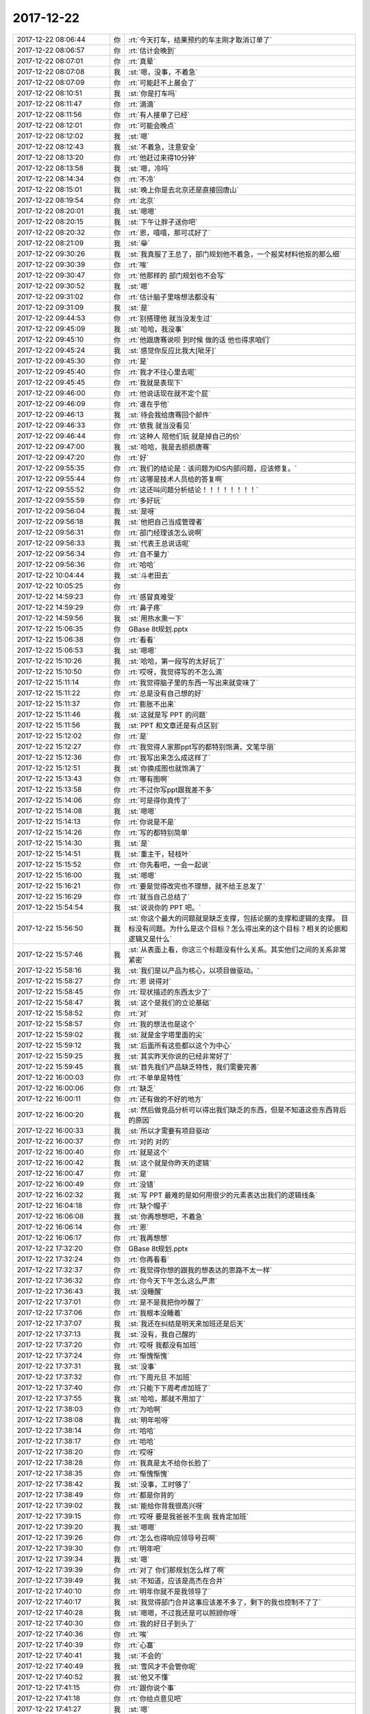 2017-12-22
-------------

.. list-table::
   :widths: 25, 1, 60

   * - 2017-12-22 08:06:44
     - 你
     - :rt:`今天打车，结果预约的车主刚才取消订单了`
   * - 2017-12-22 08:06:57
     - 你
     - :rt:`估计会晚到`
   * - 2017-12-22 08:07:01
     - 你
     - :rt:`真晕`
   * - 2017-12-22 08:07:08
     - 我
     - :st:`嗯，没事，不着急`
   * - 2017-12-22 08:07:09
     - 你
     - :rt:`可能赶不上晨会了`
   * - 2017-12-22 08:10:51
     - 我
     - :st:`你是打车吗`
   * - 2017-12-22 08:11:47
     - 你
     - :rt:`滴滴`
   * - 2017-12-22 08:11:56
     - 你
     - :rt:`有人接单了已经`
   * - 2017-12-22 08:12:01
     - 你
     - :rt:`可能会晚点`
   * - 2017-12-22 08:12:02
     - 我
     - :st:`嗯`
   * - 2017-12-22 08:12:43
     - 我
     - :st:`不着急，注意安全`
   * - 2017-12-22 08:13:20
     - 你
     - :rt:`他赶过来得10分钟`
   * - 2017-12-22 08:13:58
     - 我
     - :st:`嗯，冷吗`
   * - 2017-12-22 08:14:34
     - 你
     - :rt:`不冷`
   * - 2017-12-22 08:15:01
     - 我
     - :st:`晚上你是去北京还是直接回唐山`
   * - 2017-12-22 08:19:54
     - 你
     - :rt:`北京`
   * - 2017-12-22 08:20:01
     - 我
     - :st:`嗯嗯`
   * - 2017-12-22 08:20:15
     - 我
     - :st:`下午让胖子送你吧`
   * - 2017-12-22 08:20:32
     - 你
     - :rt:`恩，嘻嘻，那可忒好了`
   * - 2017-12-22 08:21:09
     - 我
     - :st:`😁`
   * - 2017-12-22 09:30:26
     - 我
     - :st:`我真服了王总了，部门规划他不着急，一个报奖材料他抠的那么细`
   * - 2017-12-22 09:30:39
     - 你
     - :rt:`唉`
   * - 2017-12-22 09:30:47
     - 你
     - :rt:`他那样的 部门规划也不会写`
   * - 2017-12-22 09:30:52
     - 我
     - :st:`嗯`
   * - 2017-12-22 09:31:02
     - 你
     - :rt:`估计脑子里啥想法都没有`
   * - 2017-12-22 09:31:09
     - 我
     - :st:`是`
   * - 2017-12-22 09:44:53
     - 你
     - :rt:`别搭理他 就当没发生过`
   * - 2017-12-22 09:45:09
     - 我
     - :st:`哈哈，我没事`
   * - 2017-12-22 09:45:10
     - 你
     - :rt:`他跟唐骞说呗 到时候 做的话 他也得求咱们`
   * - 2017-12-22 09:45:24
     - 我
     - :st:`感觉你反应比我大[呲牙]`
   * - 2017-12-22 09:45:30
     - 你
     - :rt:`是`
   * - 2017-12-22 09:45:40
     - 你
     - :rt:`我才不往心里去呢`
   * - 2017-12-22 09:45:45
     - 你
     - :rt:`我就是表现下`
   * - 2017-12-22 09:46:00
     - 你
     - :rt:`他说话现在就不定个屁`
   * - 2017-12-22 09:46:09
     - 你
     - :rt:`谁在乎他`
   * - 2017-12-22 09:46:13
     - 我
     - :st:`待会我给唐骞回个邮件`
   * - 2017-12-22 09:46:33
     - 你
     - :rt:`依我 就当没看见`
   * - 2017-12-22 09:46:44
     - 你
     - :rt:`这种人 陪他们玩 就是掉自己的价`
   * - 2017-12-22 09:47:00
     - 我
     - :st:`哈哈，我是去损损唐骞`
   * - 2017-12-22 09:47:20
     - 你
     - :rt:`好`
   * - 2017-12-22 09:55:35
     - 你
     - :rt:`我们的结论是：该问题为IDS内部问题，应该修复。`
   * - 2017-12-22 09:55:44
     - 你
     - :rt:`这哪是技术人员给的答复啊`
   * - 2017-12-22 09:55:52
     - 你
     - :rt:`这还叫问题分析结论！！！！！！！！`
   * - 2017-12-22 09:55:59
     - 你
     - :rt:`多好玩`
   * - 2017-12-22 09:56:04
     - 我
     - :st:`是呀`
   * - 2017-12-22 09:56:18
     - 我
     - :st:`他把自己当成管理者`
   * - 2017-12-22 09:56:31
     - 你
     - :rt:`部门经理该怎么说啊`
   * - 2017-12-22 09:56:33
     - 我
     - :st:`代表王总说话呢`
   * - 2017-12-22 09:56:34
     - 你
     - :rt:`自不量力`
   * - 2017-12-22 09:56:36
     - 你
     - :rt:`哈哈`
   * - 2017-12-22 10:04:44
     - 我
     - :st:`斗老田去`
   * - 2017-12-22 10:05:25
     - 你
     - .. image:: images/22832c3299ffb923bda05149723cfc59.gif
          :width: 100px
   * - 2017-12-22 14:59:23
     - 你
     - :rt:`感冒真难受`
   * - 2017-12-22 14:59:29
     - 你
     - :rt:`鼻子疼`
   * - 2017-12-22 14:59:56
     - 我
     - :st:`用热水熏一下`
   * - 2017-12-22 15:06:35
     - 你
     - GBase 8t规划.pptx
   * - 2017-12-22 15:06:38
     - 你
     - :rt:`看看`
   * - 2017-12-22 15:06:53
     - 我
     - :st:`嗯嗯`
   * - 2017-12-22 15:10:26
     - 我
     - :st:`哈哈，第一段写的太好玩了`
   * - 2017-12-22 15:10:50
     - 你
     - :rt:`哎呀，我觉得写的不怎么滴`
   * - 2017-12-22 15:11:14
     - 你
     - :rt:`我觉得脑子里的东西一写出来就变味了`
   * - 2017-12-22 15:11:22
     - 你
     - :rt:`总是没有自己想的好`
   * - 2017-12-22 15:11:37
     - 你
     - :rt:`膨胀不出来`
   * - 2017-12-22 15:11:46
     - 我
     - :st:`这就是写 PPT 的问题`
   * - 2017-12-22 15:11:56
     - 我
     - :st:`PPT 和文章还是有点区别`
   * - 2017-12-22 15:12:02
     - 你
     - :rt:`是`
   * - 2017-12-22 15:12:27
     - 你
     - :rt:`我觉得人家那ppt写的都特别饱满，文笔华丽`
   * - 2017-12-22 15:12:36
     - 你
     - :rt:`我写出来怎么成这样了`
   * - 2017-12-22 15:12:51
     - 我
     - :st:`你换成图也就饱满了`
   * - 2017-12-22 15:13:43
     - 你
     - :rt:`哪有图啊`
   * - 2017-12-22 15:13:58
     - 你
     - :rt:`不过你写ppt跟我差不多`
   * - 2017-12-22 15:14:06
     - 你
     - :rt:`可是得你真传了`
   * - 2017-12-22 15:14:08
     - 我
     - :st:`嗯嗯`
   * - 2017-12-22 15:14:13
     - 你
     - :rt:`你说是不是`
   * - 2017-12-22 15:14:26
     - 你
     - :rt:`写的都特别简单`
   * - 2017-12-22 15:14:30
     - 我
     - :st:`是`
   * - 2017-12-22 15:14:51
     - 我
     - :st:`重主干，轻枝叶`
   * - 2017-12-22 15:15:52
     - 你
     - :rt:`你先看吧，一会一起说`
   * - 2017-12-22 15:16:00
     - 我
     - :st:`嗯嗯`
   * - 2017-12-22 15:16:21
     - 你
     - :rt:`要是觉得改完也不理想，就不给王总发了`
   * - 2017-12-22 15:16:29
     - 你
     - :rt:`就当自己总结了`
   * - 2017-12-22 15:54:54
     - 我
     - :st:`说说你的 PPT 吧。`
   * - 2017-12-22 15:56:50
     - 我
     - :st:`你这个最大的问题就是缺乏支撑，包括论据的支撑和逻辑的支撑。
       目标没有问题。为什么是这个目标？怎么得出来的这个目标？相关的论据和逻辑又是什么`
   * - 2017-12-22 15:57:46
     - 我
     - :st:`从表面上看，你这三个标题没有什么关系。其实他们之间的关系非常紧密`
   * - 2017-12-22 15:58:16
     - 我
     - :st:`我们是以产品为核心，以项目做驱动。`
   * - 2017-12-22 15:58:27
     - 你
     - :rt:`恩 说得对`
   * - 2017-12-22 15:58:45
     - 你
     - :rt:`现状描述的东西太少了`
   * - 2017-12-22 15:58:47
     - 我
     - :st:`这个是我们的立论基础`
   * - 2017-12-22 15:58:52
     - 你
     - :rt:`对`
   * - 2017-12-22 15:58:57
     - 你
     - :rt:`我的想法也是这个`
   * - 2017-12-22 15:59:02
     - 我
     - :st:`就是金字塔里面的尖`
   * - 2017-12-22 15:59:12
     - 我
     - :st:`后面所有这些都以这个为中心`
   * - 2017-12-22 15:59:25
     - 我
     - :st:`其实昨天你说的已经非常好了`
   * - 2017-12-22 15:59:45
     - 我
     - :st:`首先我们产品缺乏特性，我们需要完善`
   * - 2017-12-22 16:00:03
     - 你
     - :rt:`不单单是特性`
   * - 2017-12-22 16:00:06
     - 你
     - :rt:`缺乏`
   * - 2017-12-22 16:00:11
     - 你
     - :rt:`还有做的不好的地方`
   * - 2017-12-22 16:00:20
     - 我
     - :st:`然后做竞品分析可以得出我们缺乏的东西，但是不知道这些东西背后的原因`
   * - 2017-12-22 16:00:33
     - 我
     - :st:`所以才需要有项目驱动`
   * - 2017-12-22 16:00:37
     - 你
     - :rt:`对的 对的`
   * - 2017-12-22 16:00:40
     - 你
     - :rt:`就是这个`
   * - 2017-12-22 16:00:42
     - 我
     - :st:`这个就是你昨天的逻辑`
   * - 2017-12-22 16:00:47
     - 你
     - :rt:`是`
   * - 2017-12-22 16:00:49
     - 你
     - :rt:`没错`
   * - 2017-12-22 16:02:32
     - 我
     - :st:`写 PPT 最难的是如何用很少的元素表达出我们的逻辑线条`
   * - 2017-12-22 16:04:18
     - 你
     - :rt:`缺个帽子`
   * - 2017-12-22 16:06:08
     - 我
     - :st:`你再想想吧，不着急`
   * - 2017-12-22 16:06:14
     - 你
     - :rt:`恩`
   * - 2017-12-22 16:06:17
     - 你
     - :rt:`我再想想`
   * - 2017-12-22 17:32:20
     - 你
     - GBase 8t规划.pptx
   * - 2017-12-22 17:32:24
     - 你
     - :rt:`你再看看`
   * - 2017-12-22 17:32:37
     - 你
     - :rt:`我觉得你想的跟我的想表达的思路不太一样`
   * - 2017-12-22 17:36:32
     - 你
     - :rt:`你今天下午怎么这么严肃`
   * - 2017-12-22 17:36:43
     - 我
     - :st:`没睡醒`
   * - 2017-12-22 17:37:01
     - 你
     - :rt:`是不是我把你吵醒了`
   * - 2017-12-22 17:37:06
     - 你
     - :rt:`我根本没睡着`
   * - 2017-12-22 17:37:07
     - 我
     - :st:`我还在纠结是明天来加班还是后天`
   * - 2017-12-22 17:37:13
     - 我
     - :st:`没有，我自己醒的`
   * - 2017-12-22 17:37:20
     - 你
     - :rt:`哎呀 我都没有加班`
   * - 2017-12-22 17:37:24
     - 你
     - :rt:`惭愧惭愧`
   * - 2017-12-22 17:37:31
     - 我
     - :st:`没事`
   * - 2017-12-22 17:37:32
     - 你
     - :rt:`下周元旦 不加班`
   * - 2017-12-22 17:37:40
     - 你
     - :rt:`只能下下周考虑加班了`
   * - 2017-12-22 17:37:55
     - 我
     - :st:`哈哈，那就不用加了`
   * - 2017-12-22 17:38:03
     - 你
     - :rt:`为哈啊`
   * - 2017-12-22 17:38:08
     - 我
     - :st:`明年啦呀`
   * - 2017-12-22 17:38:14
     - 你
     - :rt:`哈哈`
   * - 2017-12-22 17:38:17
     - 你
     - :rt:`哈哈`
   * - 2017-12-22 17:38:20
     - 你
     - :rt:`哎呀`
   * - 2017-12-22 17:38:28
     - 你
     - :rt:`我真是太不给你长脸了`
   * - 2017-12-22 17:38:35
     - 你
     - :rt:`惭愧惭愧`
   * - 2017-12-22 17:38:42
     - 我
     - :st:`没事，工时够了`
   * - 2017-12-22 17:38:49
     - 你
     - :rt:`都是你背的`
   * - 2017-12-22 17:39:02
     - 我
     - :st:`能给你背我很高兴呀`
   * - 2017-12-22 17:39:15
     - 你
     - :rt:`哎呀 要是我爸爸不生病 我肯定加班`
   * - 2017-12-22 17:39:20
     - 我
     - :st:`嗯嗯`
   * - 2017-12-22 17:39:26
     - 你
     - :rt:`怎么也得响应领导号召啊`
   * - 2017-12-22 17:39:30
     - 你
     - :rt:`明年吧`
   * - 2017-12-22 17:39:34
     - 我
     - :st:`嗯`
   * - 2017-12-22 17:39:39
     - 你
     - :rt:`对了 你们那规划怎么样了啊`
   * - 2017-12-22 17:39:49
     - 我
     - :st:`不知道，应该是高杰在合并`
   * - 2017-12-22 17:40:10
     - 你
     - :rt:`明年你就不是我领导了`
   * - 2017-12-22 17:40:17
     - 我
     - :st:`我觉得部门合并这事应该差不多了，剩下的我也控制不了了`
   * - 2017-12-22 17:40:28
     - 我
     - :st:`嗯嗯，不过我还是可以照顾你呀`
   * - 2017-12-22 17:40:30
     - 你
     - :rt:`我的好日子到头了`
   * - 2017-12-22 17:40:36
     - 你
     - :rt:`唉`
   * - 2017-12-22 17:40:39
     - 你
     - :rt:`心塞`
   * - 2017-12-22 17:40:41
     - 我
     - :st:`不会的`
   * - 2017-12-22 17:40:49
     - 我
     - :st:`雪风才不会管你呢`
   * - 2017-12-22 17:40:52
     - 我
     - :st:`他又不懂`
   * - 2017-12-22 17:41:15
     - 你
     - :rt:`跟你说个事`
   * - 2017-12-22 17:41:18
     - 你
     - :rt:`你给点意见吧`
   * - 2017-12-22 17:41:27
     - 我
     - :st:`嗯`
   * - 2017-12-22 17:41:35
     - 你
     - :rt:`明年调薪之前我想找王总谈谈`
   * - 2017-12-22 17:41:42
     - 你
     - :rt:`你觉得合适吗`
   * - 2017-12-22 17:41:50
     - 你
     - :rt:`你找在我的角度帮我分析下`
   * - 2017-12-22 17:41:58
     - 我
     - :st:`合适呀，非常合适`
   * - 2017-12-22 17:42:01
     - 你
     - :rt:`我还在纠结`
   * - 2017-12-22 17:42:04
     - 你
     - :rt:`真的吗？`
   * - 2017-12-22 17:42:08
     - 你
     - :rt:`你觉得合适吗`
   * - 2017-12-22 17:42:14
     - 我
     - :st:`不用纠结，直接找王总就可以`
   * - 2017-12-22 17:42:30
     - 你
     - :rt:`其实我是不愿意找得`
   * - 2017-12-22 17:42:43
     - 我
     - :st:`我知道`
   * - 2017-12-22 17:42:46
     - 你
     - :rt:`你说找了和不找会有区别吗`
   * - 2017-12-22 17:42:58
     - 我
     - :st:`明年王总征求我意见的时候我也会说的`
   * - 2017-12-22 17:43:07
     - 我
     - :st:`应该会有`
   * - 2017-12-22 17:43:24
     - 你
     - :rt:`你说归你说 我在想我是不是应该找`
   * - 2017-12-22 17:43:54
     - 你
     - :rt:`我的目的肯定是想让他给他多调点 我怕我找了 不但没变化 还落一身埋怨`
   * - 2017-12-22 17:43:59
     - 你
     - :rt:`前车之鉴啊`
   * - 2017-12-22 17:44:13
     - 你
     - :rt:`王总好像不是很喜欢跟他要工资`
   * - 2017-12-22 17:44:18
     - 我
     - :st:`是这样的`
   * - 2017-12-22 17:44:26
     - 我
     - :st:`咱们最高30%`
   * - 2017-12-22 17:44:32
     - 你
     - :rt:`显得他衷奸不分似的`
   * - 2017-12-22 17:44:42
     - 我
     - :st:`一般部门10%`
   * - 2017-12-22 17:45:01
     - 你
     - :rt:`你知道刘志增吗`
   * - 2017-12-22 17:45:07
     - 我
     - :st:`你工资比较低，涨个10几20的不显`
   * - 2017-12-22 17:45:08
     - 你
     - :rt:`他入职6K的工资`
   * - 2017-12-22 17:45:12
     - 你
     - :rt:`去年涨了2800`
   * - 2017-12-22 17:45:33
     - 我
     - :st:`真不少`
   * - 2017-12-22 17:45:41
     - 我
     - :st:`将近50了`
   * - 2017-12-22 17:45:45
     - 你
     - :rt:`你帮我想想合适不`
   * - 2017-12-22 17:45:49
     - 你
     - :rt:`不是`
   * - 2017-12-22 17:45:53
     - 你
     - :rt:`呆了一年了`
   * - 2017-12-22 17:46:00
     - 你
     - :rt:`前年涨了10%`
   * - 2017-12-22 17:46:23
     - 你
     - :rt:`你帮我想想合适不`
   * - 2017-12-22 17:46:27
     - 你
     - :rt:`我也没啥经验`
   * - 2017-12-22 17:46:40
     - 你
     - :rt:`我们家最近点特别背`
   * - 2017-12-22 17:46:47
     - 我
     - :st:`是这样，你可以不提具体的数值`
   * - 2017-12-22 17:46:59
     - 你
     - :rt:`嗯嗯`
   * - 2017-12-22 17:47:07
     - 我
     - :st:`这样比较有回旋余地`
   * - 2017-12-22 17:47:13
     - 你
     - :rt:`就说多给调点 底薪本来就不高`
   * - 2017-12-22 17:47:15
     - 你
     - :rt:`这么说行不`
   * - 2017-12-22 17:47:19
     - 我
     - :st:`行`
   * - 2017-12-22 17:47:24
     - 你
     - :rt:`我等明年3月份跟他说`
   * - 2017-12-22 17:47:34
     - 你
     - :rt:`当面说？？`
   * - 2017-12-22 17:47:36
     - 我
     - :st:`对，涨薪前`
   * - 2017-12-22 17:47:40
     - 你
     - :rt:`肯定得当面说`
   * - 2017-12-22 17:47:46
     - 我
     - :st:`没错`
   * - 2017-12-22 17:47:52
     - 你
     - :rt:`涨薪后说个毛啊 那群蠢货`
   * - 2017-12-22 17:48:00
     - 我
     - :st:`对呀`
   * - 2017-12-22 17:48:20
     - 你
     - :rt:`行吧 那我明年3月 找个时机说着点`
   * - 2017-12-22 17:48:34
     - 我
     - :st:`嗯`
   * - 2017-12-22 17:48:42
     - 你
     - :rt:`老王 我知道你对我好 我也不想老让你给我在王总面前说好坏`
   * - 2017-12-22 17:48:47
     - 你
     - :rt:`话`
   * - 2017-12-22 17:48:52
     - 我
     - :st:`为啥呀`
   * - 2017-12-22 17:48:54
     - 你
     - :rt:`对你影响不好`
   * - 2017-12-22 17:49:01
     - 你
     - :rt:`好像你有私心似的`
   * - 2017-12-22 17:49:02
     - 你
     - :rt:`哈哈`
   * - 2017-12-22 17:49:03
     - 我
     - :st:`哈哈，没事的`
   * - 2017-12-22 17:49:15
     - 你
     - :rt:`我得自己争取下`
   * - 2017-12-22 17:49:19
     - 我
     - :st:`嗯嗯`
   * - 2017-12-22 17:49:34
     - 你
     - :rt:`去年调的也不高 我到没往心里去`
   * - 2017-12-22 17:49:41
     - 你
     - :rt:`关键我爸爸住院花了好多钱`
   * - 2017-12-22 17:49:50
     - 我
     - :st:`嗯嗯，我知道`
   * - 2017-12-22 17:49:59
     - 你
     - :rt:`要是我这次不争取 我怕明年再要了孩子`
   * - 2017-12-22 17:50:03
     - 你
     - :rt:`压力比较大`
   * - 2017-12-22 17:50:07
     - 我
     - :st:`没错`
   * - 2017-12-22 17:50:19
     - 我
     - :st:`这次必须争取`
   * - 2017-12-22 17:50:27
     - 你
     - :rt:`怎么你这都是可怜的`
   * - 2017-12-22 17:50:29
     - 你
     - :rt:`阿娇`
   * - 2017-12-22 17:50:30
     - 你
     - :rt:`我`
   * - 2017-12-22 17:50:32
     - 你
     - :rt:`丽莹`
   * - 2017-12-22 17:50:41
     - 你
     - :rt:`没一个让你省心的`
   * - 2017-12-22 17:50:51
     - 我
     - :st:`哈哈`
   * - 2017-12-22 17:50:55
     - 你
     - :rt:`都是困难户`
   * - 2017-12-22 17:50:56
     - 你
     - :rt:`哈哈`
   * - 2017-12-22 17:51:16
     - 你
     - :rt:`那天阿娇给我打电话  安慰我 结果我安慰半天她`
   * - 2017-12-22 17:51:24
     - 我
     - :st:`嗯`
   * - 2017-12-22 17:51:31
     - 你
     - :rt:`她说 要是这事发生在他身上 他觉得天都要塌了`
   * - 2017-12-22 17:51:33
     - 你
     - :rt:`哈哈`
   * - 2017-12-22 17:51:37
     - 你
     - :rt:`我到没啥感觉`
   * - 2017-12-22 17:51:41
     - 我
     - :st:`嗯`
   * - 2017-12-22 17:51:47
     - 我
     - :st:`亲，你该走了吧`
   * - 2017-12-22 17:51:51
     - 我
     - :st:`别误了车`
   * - 2017-12-22 17:51:52
     - 你
     - :rt:`我跟东东存了些钱 再说还有我姐 还有我姑姑`
   * - 2017-12-22 17:52:08
     - 你
     - :rt:`就是怕明年会过的有些艰难`
   * - 2017-12-22 17:52:13
     - 我
     - :st:`嗯嗯，我知道`
   * - 2017-12-22 17:52:15
     - 你
     - :rt:`好滴`
   * - 2017-12-22 18:28:07
     - 我
     - :st:`到了吗`
   * - 2017-12-22 18:28:52
     - 你
     - :rt:`快到南站了`
   * - 2017-12-22 18:29:23
     - 我
     - :st:`嗯嗯 注意安全`
   * - 2017-12-22 18:29:36
     - 你
     - .. image:: images/e26dd767290e3422d5e548672936ab58.gif
          :width: 100px
   * - 2017-12-22 18:59:26
     - 我
     - :st:`上车了吗`
   * - 2017-12-22 18:59:45
     - 你
     - :rt:`上了，你还要加班么`
   * - 2017-12-22 18:59:52
     - 你
     - :rt:`车开了已经`
   * - 2017-12-22 18:59:57
     - 我
     - :st:`嗯嗯，半点走吧`
   * - 2017-12-22 19:00:05
     - 我
     - :st:`你歇会吧，累吗`
   * - 2017-12-22 19:00:06
     - 你
     - :rt:`好`
   * - 2017-12-22 19:00:09
     - 你
     - :rt:`不累`
   * - 2017-12-22 19:00:17
     - 你
     - :rt:`聊会天吧`
   * - 2017-12-22 19:00:22
     - 我
     - :st:`嗯嗯`
   * - 2017-12-22 19:00:31
     - 我
     - :st:`我正在喝你的酸奶呢`
   * - 2017-12-22 19:00:34
     - 你
     - :rt:`Picc项目怎么样了`
   * - 2017-12-22 19:00:37
     - 你
     - :rt:`好喝吗？`
   * - 2017-12-22 19:00:44
     - 我
     - :st:`好喝呀`
   * - 2017-12-22 19:00:54
     - 我
     - :st:`PICC 就这样吧，尽人事 听天命`
   * - 2017-12-22 19:01:00
     - 你
     - :rt:`就是跟饮料一样，量刚刚好`
   * - 2017-12-22 19:01:03
     - 你
     - :rt:`哈哈`
   * - 2017-12-22 19:01:10
     - 你
     - :rt:`这句话我最近一直说`
   * - 2017-12-22 19:01:21
     - 我
     - :st:`嗯`
   * - 2017-12-22 19:01:48
     - 你
     - :rt:`你说个话题呗`
   * - 2017-12-22 19:02:10
     - 我
     - :st:`接着说昨天的吧`
   * - 2017-12-22 19:02:15
     - 你
     - :rt:`刘辉还想跟我聊天`
   * - 2017-12-22 19:02:18
     - 你
     - :rt:`呵呵`
   * - 2017-12-22 19:02:19
     - 我
     - :st:`就是自由和恐惧`
   * - 2017-12-22 19:02:22
     - 你
     - :rt:`好啊`
   * - 2017-12-22 19:02:24
     - 你
     - :rt:`说吧`
   * - 2017-12-22 19:02:25
     - 我
     - :st:`刘辉可喜欢你啦`
   * - 2017-12-22 19:02:28
     - 你
     - :rt:`接着说`
   * - 2017-12-22 19:02:30
     - 我
     - :st:`觉得你特别靠谱`
   * - 2017-12-22 19:02:33
     - 你
     - :rt:`切～～～`
   * - 2017-12-22 19:02:48
     - 我
     - :st:`我和他吹牛，说我带出来的当然靠谱啦😁`
   * - 2017-12-22 19:02:58
     - 你
     - :rt:`那必须的`
   * - 2017-12-22 19:03:03
     - 你
     - :rt:`你也是我的骄傲`
   * - 2017-12-22 19:03:09
     - 我
     - :st:`嗯嗯`
   * - 2017-12-22 19:03:35
     - 我
     - :st:`亲，我知道你心里面有很多恐惧`
   * - 2017-12-22 19:03:50
     - 你
     - :rt:`能有你这样的师父，上天真真待我不薄`
   * - 2017-12-22 19:03:52
     - 你
     - :rt:`哈哈`
   * - 2017-12-22 19:03:54
     - 我
     - :st:`但是你特别争气`
   * - 2017-12-22 19:04:07
     - 你
     - :rt:`还能看见呢[偷笑][偷笑][偷笑]`
   * - 2017-12-22 19:04:19
     - 你
     - :rt:`现在也就你能懂我`
   * - 2017-12-22 19:04:31
     - 我
     - :st:`嗯嗯，特别能懂你`
   * - 2017-12-22 19:04:36
     - 你
     - :rt:`哈哈`
   * - 2017-12-22 19:04:54
     - 你
     - :rt:`你想表达什么，说我的恐惧那部分`
   * - 2017-12-22 19:04:57
     - 你
     - :rt:`接着说吧`
   * - 2017-12-22 19:05:08
     - 你
     - :rt:`我俩就不用惺惺相惜了`
   * - 2017-12-22 19:05:23
     - 我
     - :st:`哈哈，我就是泛泛的说`
   * - 2017-12-22 19:05:31
     - 我
     - :st:`具体等面谈吧`
   * - 2017-12-22 19:05:32
     - 你
     - :rt:`哈哈`
   * - 2017-12-22 19:05:35
     - 你
     - :rt:`好的`
   * - 2017-12-22 19:05:40
     - 你
     - :rt:`我以为还有下文呢`
   * - 2017-12-22 19:05:56
     - 我
     - :st:`我从一开始就想着怎么帮你克服恐惧`
   * - 2017-12-22 19:06:07
     - 我
     - :st:`现在你表现越来越好`
   * - 2017-12-22 19:06:13
     - 你
     - :rt:`你知道吗？我现在觉得我周围的所有人都是新的`
   * - 2017-12-22 19:06:22
     - 你
     - :rt:`除了你`
   * - 2017-12-22 19:06:24
     - 我
     - :st:`真的呀`
   * - 2017-12-22 19:06:39
     - 我
     - :st:`太棒了👍`
   * - 2017-12-22 19:06:42
     - 你
     - :rt:`我都看到了不一样的`
   * - 2017-12-22 19:06:54
     - 你
     - :rt:`刘辉，高杰，胜利，老杨`
   * - 2017-12-22 19:07:17
     - 你
     - :rt:`他们对于我，都跟以前不一样了`
   * - 2017-12-22 19:07:28
     - 你
     - :rt:`还有很多概念`
   * - 2017-12-22 19:07:35
     - 我
     - :st:`嗯嗯`
   * - 2017-12-22 19:08:39
     - 你
     - :rt:`那种感觉真是太美了，感觉一切都在我的掌握之中`
   * - 2017-12-22 19:08:51
     - 我
     - :st:`对呀对呀`
   * - 2017-12-22 19:09:00
     - 我
     - :st:`一切尽在掌握`
   * - 2017-12-22 19:09:24
     - 你
     - :rt:`觉得心里很踏实，有根，`
   * - 2017-12-22 19:09:31
     - 你
     - :rt:`不再那么害怕`
   * - 2017-12-22 19:09:34
     - 我
     - :st:`没错`
   * - 2017-12-22 19:09:41
     - 你
     - :rt:`非常自信`
   * - 2017-12-22 19:09:45
     - 你
     - :rt:`无所畏惧`
   * - 2017-12-22 19:09:46
     - 我
     - :st:`有了自由就没有恐惧了`
   * - 2017-12-22 19:09:50
     - 你
     - :rt:`是`
   * - 2017-12-22 19:10:18
     - 你
     - :rt:`你知道我跟你说我不想跟别人说我爸爸生病的事`
   * - 2017-12-22 19:10:22
     - 你
     - :rt:`你知道为啥吗？`
   * - 2017-12-22 19:10:28
     - 我
     - :st:`为啥`
   * - 2017-12-22 19:11:32
     - 你
     - :rt:`因为我觉得这也没啥事，我懒得跟他们废话，还得配合他们的情绪，关键是说了也没用`
   * - 2017-12-22 19:11:37
     - 你
     - :rt:`不喜欢倾诉了，觉得这件事是浪费时间`
   * - 2017-12-22 19:11:43
     - 我
     - :st:`哈哈`
   * - 2017-12-22 19:12:00
     - 你
     - :rt:`觉得倾诉这件事浪费时间`
   * - 2017-12-22 19:12:27
     - 我
     - :st:`是，咱俩一样`
   * - 2017-12-22 19:12:53
     - 你
     - :rt:`我变得越来越理智了`
   * - 2017-12-22 19:12:59
     - 你
     - :rt:`不做没用的事`
   * - 2017-12-22 19:13:01
     - 我
     - :st:`对呀`
   * - 2017-12-22 19:13:12
     - 我
     - :st:`越来越厉害`
   * - 2017-12-22 19:13:22
     - 你
     - :rt:`你接着说吧`
   * - 2017-12-22 19:14:04
     - 我
     - :st:`嗯，你看这几年你的成长，就是一点点的获得自由`
   * - 2017-12-22 19:14:23
     - 我
     - :st:`心里的恐惧一点一点的消失`
   * - 2017-12-22 19:14:39
     - 你
     - :rt:`是`
   * - 2017-12-22 19:14:45
     - 我
     - :st:`我昨天还在想，你要是恐惧都消失了得多优秀呀`
   * - 2017-12-22 19:14:47
     - 你
     - :rt:`说的太对了`
   * - 2017-12-22 19:14:52
     - 你
     - :rt:`哈哈`
   * - 2017-12-22 19:14:55
     - 你
     - :rt:`怎么可能`
   * - 2017-12-22 19:14:58
     - 我
     - :st:`我昨天想了一个场景`
   * - 2017-12-22 19:15:14
     - 你
     - :rt:`还是会有的`
   * - 2017-12-22 19:15:32
     - 你
     - :rt:`说说`
   * - 2017-12-22 19:15:37
     - 你
     - :rt:`什么场景`
   * - 2017-12-22 19:15:39
     - 我
     - :st:`你是一个女王，大家都匍匐在你脚下，我在旁边远远的看着你建立自己的帝国😁`
   * - 2017-12-22 19:16:16
     - 你
     - :rt:`哈哈哈`
   * - 2017-12-22 19:16:32
     - 我
     - :st:`你一定能做到的，不会比尹总差`
   * - 2017-12-22 19:16:35
     - 你
     - :rt:`哈哈哈，我只能做自己的女王`
   * - 2017-12-22 19:16:40
     - 你
     - :rt:`真的吗？`
   * - 2017-12-22 19:16:43
     - 我
     - :st:`对呀`
   * - 2017-12-22 19:16:53
     - 我
     - :st:`你看现在首先测试已经有这种苗头了`
   * - 2017-12-22 19:17:01
     - 我
     - :st:`研发对你的依赖也越来越大`
   * - 2017-12-22 19:17:02
     - 你
     - :rt:`哈哈`
   * - 2017-12-22 19:17:05
     - 你
     - :rt:`是`
   * - 2017-12-22 19:17:15
     - 我
     - :st:`你现在还缺的是如何统御他们`
   * - 2017-12-22 19:17:30
     - 你
     - :rt:`是`
   * - 2017-12-22 19:17:51
     - 你
     - :rt:`缺一些科学的东西`
   * - 2017-12-22 19:17:53
     - 我
     - :st:`但是你的威信已经建立了`
   * - 2017-12-22 19:17:56
     - 你
     - :rt:`需要学习`
   * - 2017-12-22 19:17:57
     - 你
     - :rt:`缺知识`
   * - 2017-12-22 19:18:01
     - 你
     - :rt:`哈哈`
   * - 2017-12-22 19:18:21
     - 我
     - :st:`你看那天胜利还特意说让你写加解密的需求，说 DSD 做的不好`
   * - 2017-12-22 19:18:31
     - 你
     - :rt:`恩`
   * - 2017-12-22 19:18:37
     - 我
     - :st:`想想年初他那么反对按照咱们的做法`
   * - 2017-12-22 19:18:48
     - 我
     - :st:`简直就是翻天覆地的变化`
   * - 2017-12-22 19:19:03
     - 我
     - :st:`你看连胜利都这么说，说明他们是真的认可你了`
   * - 2017-12-22 19:19:10
     - 你
     - :rt:`今天东江过来打公积金的证明，还说cache库的有需求不`
   * - 2017-12-22 19:19:21
     - 你
     - :rt:`哈哈，是`
   * - 2017-12-22 19:19:32
     - 你
     - :rt:`惯的他们离开需求活不了`
   * - 2017-12-22 19:19:40
     - 我
     - :st:`这可是你一个人打下来的`
   * - 2017-12-22 19:19:51
     - 你
     - :rt:`哈哈`
   * - 2017-12-22 19:20:01
     - 我
     - :st:`不像开发中心还有王洪越在前面`
   * - 2017-12-22 19:20:24
     - 你
     - :rt:`很多你的功劳啊`
   * - 2017-12-22 19:20:36
     - 你
     - :rt:`王洪越他就是个蚂蚁`
   * - 2017-12-22 19:20:55
     - 你
     - :rt:`跟杨总说话都吓成那个怂样子`
   * - 2017-12-22 19:20:59
     - 我
     - :st:`当初带你过来是最正确的决定`
   * - 2017-12-22 19:21:10
     - 你
     - :rt:`是，现在看是最正确的`
   * - 2017-12-22 19:21:12
     - 我
     - :st:`完全把你的优点都发挥出来了`
   * - 2017-12-22 19:21:16
     - 你
     - :rt:`非常正确`
   * - 2017-12-22 19:21:45
     - 你
     - :rt:`这一年对于我的成长，简直是拔苗助长`
   * - 2017-12-22 19:21:46
     - 你
     - :rt:`还好我给拔起来了`
   * - 2017-12-22 19:21:58
     - 你
     - :rt:`没拔死`
   * - 2017-12-22 19:22:05
     - 我
     - :st:`关键还是你够优秀`
   * - 2017-12-22 19:22:12
     - 你
     - :rt:`哈哈`
   * - 2017-12-22 19:22:14
     - 我
     - :st:`基因好😁`
   * - 2017-12-22 19:22:19
     - 你
     - :rt:`你是伯乐啊`
   * - 2017-12-22 19:22:38
     - 你
     - :rt:`谁都看不好的时候，偏偏你觉得我好`
   * - 2017-12-22 19:22:43
     - 我
     - :st:`你知道吗，看见你现在这个样子，我都想带带李杰`
   * - 2017-12-22 19:22:49
     - 你
     - :rt:`嗯嗯`
   * - 2017-12-22 19:22:52
     - 我
     - :st:`再复制一个你出来`
   * - 2017-12-22 19:22:56
     - 你
     - :rt:`是`
   * - 2017-12-22 19:22:59
     - 我
     - :st:`那是多么的激动人心呀`
   * - 2017-12-22 19:23:08
     - 你
     - :rt:`我特别希望你把她复制成我`
   * - 2017-12-22 19:23:17
     - 我
     - :st:`回来你们姐俩去打天下`
   * - 2017-12-22 19:23:18
     - 你
     - :rt:`那样我就不用安慰她了`
   * - 2017-12-22 19:23:22
     - 你
     - :rt:`哈哈`
   * - 2017-12-22 19:23:32
     - 我
     - :st:`想想就兴奋的不行`
   * - 2017-12-22 19:23:53
     - 你
     - :rt:`那天我俩还说，我俩跟我姐夫还有东东应该去创业`
   * - 2017-12-22 19:24:05
     - 我
     - :st:`一个你就已经这么厉害了，你们两个双剑合璧，得厉害成什么样呀`
   * - 2017-12-22 19:24:14
     - 我
     - :st:`对呀对呀`
   * - 2017-12-22 19:24:47
     - 你
     - :rt:`哈哈`
   * - 2017-12-22 19:24:55
     - 你
     - :rt:`看你把我夸的`
   * - 2017-12-22 19:25:19
     - 我
     - :st:`这可不是夸你，真的是有可能的事情`
   * - 2017-12-22 19:25:45
     - 我
     - :st:`其实这就是我内心的自由，敢想`
   * - 2017-12-22 19:26:00
     - 你
     - :rt:`恩`
   * - 2017-12-22 19:26:23
     - 你
     - :rt:`我要下车了`
   * - 2017-12-22 19:26:38
     - 我
     - :st:`嗯嗯，注意安全，不用回我了`